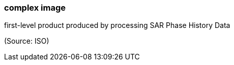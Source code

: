 === complex image

first-level product produced by processing SAR Phase History Data

(Source: ISO)

